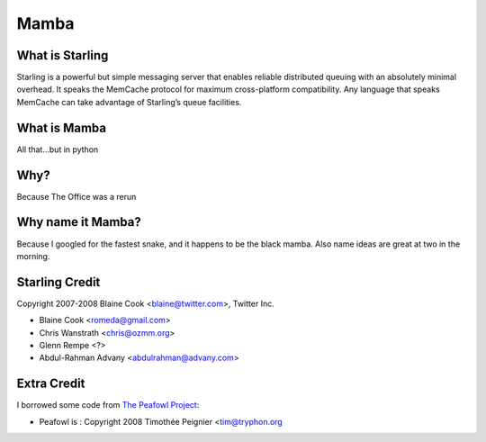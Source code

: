 Mamba
===========================================================

What is Starling
-----------------------------------------------------------
Starling is a powerful but simple messaging server that enables reliable
distributed queuing with an absolutely minimal overhead. It speaks the
MemCache protocol for maximum cross-platform compatibility. Any language
that speaks MemCache can take advantage of Starling’s queue facilities. 

What is Mamba
-----------------------------------------------------------
All that...but in python

Why?
-----------------------------------------------------------
Because The Office was a rerun

Why name it Mamba?
-----------------------------------------------------------
Because I googled for the fastest snake, and it happens to
be the black mamba.  Also name ideas are great at two in the
morning.

Starling Credit
-----------------------------------------------------------
Copyright 2007-2008 Blaine Cook <blaine@twitter.com>, Twitter Inc.

* Blaine Cook <romeda@gmail.com>
* Chris Wanstrath <chris@ozmm.org>
* Glenn Rempe <?>
* Abdul-Rahman Advany <abdulrahman@advany.com>

Extra Credit
-----------------------------------------------------------
I borrowed some code from
`The Peafowl Project <http://code.google.com/p/peafowl/source/checkout>`_:

* Peafowl is : Copyright 2008 Timothée Peignier <tim@tryphon.org

